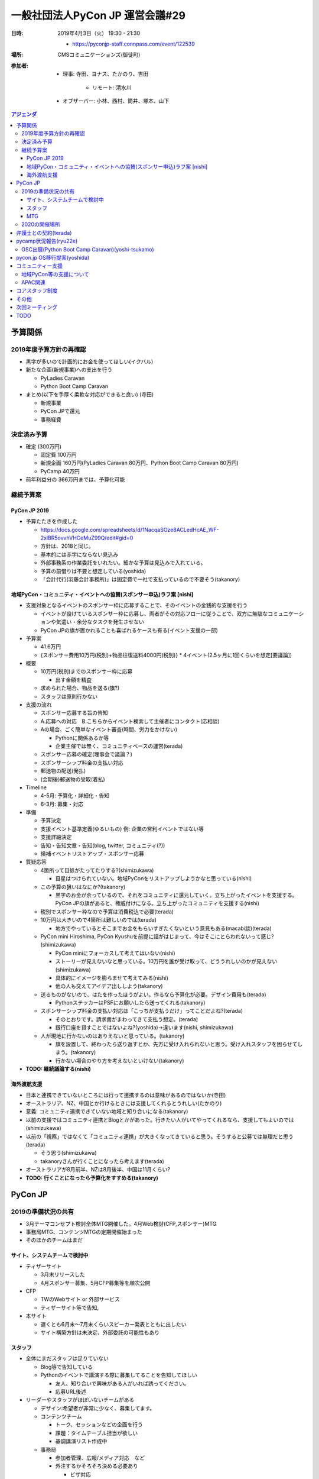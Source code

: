 ==================================
 一般社団法人PyCon JP 運営会議#29
==================================
:日時: 2019年4月3日（火） 19:30 - 21:30

  * https://pyconjp-staff.connpass.com/event/122539
:場所: CMSコミュニケーションズ(御徒町)
:参加者:

  * 理事: 寺田、ヨナス、たかのり、吉田

     * リモート: 清水川
  * オブザーバー: 小林、西村、筒井、塚本、山下

.. contents:: アジェンダ
   :local:

予算関係
========

2019年度予算方針の再確認
------------------------
* 黒字が多いので計画的にお金を使ってほしい(イクバル)
* 新たな企画(新規事業)への支出を行う

  * PyLadies Caravan
  * Python Boot Camp Caravan
* まとめ(以下を手厚く柔軟な対応ができると良い) (寺田)

  * 新規事業
  * PyCon JPで還元
  * 事務経費

決定済み予算
------------
* 確定 (300万円)

  * 固定費 100万円
  * 新規企画 160万円(PyLadies Caravan 80万円、Python Boot Camp Caravan 80万円)
  * PyCamp 40万円
* 前年利益分の 366万円までは、予算化可能

継続予算案
----------

PyCon JP 2019
~~~~~~~~~~~~~

* 予算たたきを作成した

  * https://docs.google.com/spreadsheets/d/1NacqaSOze8ACLedHcAE_WF-2xlBR5ovvhVHCeMuZ99Q/edit#gid=0
  * 方針は、2018と同じ。
  * 基本的には赤字にならない見込み
  * 外部事務系の作業委託をいれたい。細かな予算は見込みで入れている。
  * 予算の前借りは不要と想定している(yoshida)
  * 「会計代行(羽藤会計事務所)」は固定費で一社で支払っているので不要そう(takanory)

地域PyCon・コミュニティ・イベントへの協賛(スポンサー申込)ラフ案 [nishi]
~~~~~~~~~~~~~~~~~~~~~~~~~~~~~~~~~~~~~~~~~~~~~~~~~~~~~~~~~~~~~~~~~~~~~~~

* 支援対象となるイベントのスポンサー枠に応募することで、そのイベントの金銭的な支援を行う

  * イベントが設けているスポンサー枠に応募し、両者がその対応フローに従うことで、双方に無駄なコミュニケーションや気遣い・余分なタスクを発生させない
  * PyCon JPの旗が置かれることも喜ばれるケースも有る(イベント支援の一部)
* 予算案

  * 41.6万円
  * {スポンサー費用10万円(税別)+物品往復送料4000円(税別)} * 4イベント(2.5ヶ月に1回くらいを想定[要議論])
* 概要

  * 10万円(税別)までのスポンサー枠に応募

    * 出す金額を精査
  * 求められた場合、物品を送る(旗?)
  * スタッフは原則行かない
* 支援の流れ

  * スポンサー応募する旨の告知
  * A.応募への対応　B.こちらからイベント検索して主催者にコンタクト(応相談)
  * Aの場合、ごく簡単なイベント審査(時間、労力をかけない)

    * Pythonに関係あるか等
    * 企業主催では無く、コミュニティベースの運営(terada)
  * スポンサー応募の確定(理事会で議論？)
  * スポンサーシップ料金の支払い対応
  * 郵送物の配送(発払)
  * (会期後)郵送物の受取(着払)
* Timeline

  * 4-5月: 予算化・詳細化・告知
  * 6-3月: 募集・対応
* 準備

  * 予算決定
  * 支援イベント基準定義(ゆるいもの) 例: 企業の営利イベントではない等
  * 支援詳細決定
  * 告知・告知文章・告知(blog, twitter, コミュニティ(?))
  * 候補イベントリストアップ・スポンサー応募
* 質疑応答

  * 4箇所って目処がたってたりする?(shimizukawa)

    * 目星はつけられていない。地域PyConをリストアップしようかなと思っている(nishi)
  * この予算の狙いはなにか?(takanory)

    * 黒字のお金が余っているので、それをコミュニティに還元していく。立ち上がったイベントを支援する。PyCon JPの旗があると、権威付けになる。立ち上がったコミュニティを支援する(nishi)
  * 税別でスポンサー枠なので予算は消費税込で必要(terada)
  * 10万円は大きいので4箇所は難しいのでは(terada)

    * 地方でやっているとそこまでお金をもらいすぎたくないという意見もある(macabi談)(terada)
  * PyCon mini Hiroshima, PyCon Kyushuを前提に話がはじまって、今はそこにとらわれないって感じ?(shimizukawa)

    * PyCon miniにフォーカスして考えてはいない(nishi)
    * ストーリーが見えないなと思っている。10万円を誰が受け取って、どううれしいのかが見えない(shimizukawa)
    * 具体的にイメージを膨らませて考えてみる(nishi)
    * 他の人も交えてアイデア出ししよう(takanory)
  * 送るものがないので、はたを作ったほうがよい。作るなら予算化が必要。デザイン費用も(terada)

    * PythonステッカーはPSFにお願いしたら送ってくれる(takanory)
  * スポンサーシップ料金の支払い対応は「こっちが支払うだけ」ってことだよね?(terada)

    * そのとおりです。請求書がまわってきて支払う想定。(terada)
    * 銀行口座を貸すことではないよね?(yoshida)→違います(nishi, shimizukawa)
  * 人が現地に行かないのはありえないと思っている。(takanory)

    * 旗を設置して、終わったら送り返すとか、先方に受け入れられないと思う。受け入れスタッフを困らせてしまう。(takanory)
    * 行かない場合のやり方を考えないといけない(takanory)
* **TODO: 継続議論する(nishi)**

海外渡航支援
~~~~~~~~~~~~

* 日本と連携できていないところには行って連携するのは意味があるのではないか(寺田)
* オーストラリア、NZ、中国とか行けるときには支援してくれるとうれしい(たかのり)
* 意義: コミュニティ連携できていない地域と知り合いになる(takanory)
* 以前の支援ではコミュニティ連携とBlogとかがあった。行きたい人がいてやってくれるなら、支援してもよいのでは(shimizukawa)
* 以前の「視察」ではなくて「コミュニティ連携」が大きくなってきていると思う。そうすると公募では無理だと思う(terada)

  * そう思う(shimizukawa)
  * takanoryさんが行くことになったら考えます(terada)
* オーストラリアが8月前半、NZは8月後半、中国は11月くらい?
* **TODO: 行くことになったら予算化をすすめる(takanory)**

PyCon JP
========

2019の準備状況の共有
--------------------
* 3月テーマコンセプト検討全体MTG開催した。4月Web検討(CFP,スポンサー)MTG
* 事務局MTG、コンテンツMTGの定期開催始まった
* そのほかのチームはまだ   

サイト、システムチームで検討中
~~~~~~~~~~~~~~~~~~~~~~~~~~~~~~
* ティザーサイト

  * 3月末リリースした
  * 4月スポンサー募集、5月CFP募集等を順次公開
* CFP

  * TWのWebサイト or 外部サービス
  * ティザーサイト等で告知,
* 本サイト

  * 遅くとも6月末〜7月末くらいスピーカー発表とともに出したい
  * サイト構築方針は未決定、外部委託の可能性もあり

スタッフ
~~~~~~~~
* 全体にまだスタッフは足りていない
  
  * Blog等で告知している
  * Pythonのイベントで講演する際に募集してることを告知してほしい
    
    * 友人、知り合いで興味がある人がいれば誘ってください。
    * 応募URL後述
* リーダーやスタッフがほぼいないチームがある
  
  * デザイン:希望者が非常に少なく、募集してます。
  * コンテンツチーム
    
    * トーク、セッションなどの企画を行う
    * 課題：タイムテーブル担当が欲しい
    * 基調講演リスト作成中
  * 事務局
    
    * 参加者管理、広報/メディア対応　など
    * 外注するかそろそろ決める必要あり
      
      * ビザ対応
      * フィナンシャルエイド（やるかを事務局持ち）
        
        * 招待講演などPyConJPから招待している人以外はなし？
        * やりたいけど工数がかかるので外に出したい。
      * メール受付対応など
    * プロカメラマン1-2名を検討、打診中
  * デザイン
    
    * Web、冊子の入稿などを行う
    * 課題：引き継ぎMTGを開催したい
  * 会場
    
    * 設備、食事などの準備
    * 最低限の動きはできそう
* Twitterで定期的に募集事項を流している
  
  * スタッフ募集中
  * https://twitter.com/PyConJ/status/1100221422096375809

MTG
~~~
* 次回4月頭に実施
* 質疑など
  * 一社として一番大きい支出のイベント。スポンサー見込みについて見えてきたら早めに報告してほしい。大きくマイナスになりそうとかがあったら。(terada)
  * デザイン、会場などのリーダーが足りていないとのことなので、個別にスタッフ経験者とかで議論をするなり、なにかしらアクションを起こしたほうがいいと思う(takanory)

2020の開催場所
--------------
* 2020年8月末開催
  
  * 東京オリンピックがあるので、会場が押さえにくい
  * PiOを仮押さえした
    
    * 2020年8月27日(木)-29日(土)全館
  * パラリンピックとかぶっている時期
  * 場所ないよねー、そうだよねー(shimizukawa)
  * 前向きにPiOでいいと思っている(takanory)
  * パラリンピックと同時になったらホテルが高くなるので、遠方の人が参加しにくくなる(ojii)
    
    * ここで参加者に還元とかいいのでは?(takanory)
  * 2019年7月中旬までに正式回答が必要
* 2020年に地方で開催は難しいのでは
  
  * さいたま、千葉、横浜、つくばとか
  * 世界最大級の複合MICE施設 | パシフィコ横浜（横浜国際平和会議場）
  * 幕張メッセの会議棟?
  * つくば国際会議場
  * **TODO: 何件かあたってみよう(terada)**
* 継続議論
* 広島観光コンベンションビューローへの申し込み可否などの連絡
  
  * https://pyconjp.atlassian.net/browse/ISSHA-1474
  * 2020は正式に断る
* PyCon JPのときに地方の人を集めたミーティングとかやれると面白いのでは(terada)
  
  * 思いついたが、これに予算をつけるのはどう?(terada)
  * ミーティングはとてもよいと思う(takanory)
  * **TODO: チケット化する(terada)**
    
    * オープンスペースでやるくらいでもいいのでは(takanory)
    * PSFのブースの横にterada、takanoryが座っていていろんな人が声をかけてくれてよかった(terada)
      
      * よかったと思う(takanory)
      * 募金やっていたけど、今まで目立ってなかったから、2018はよかったと思う(takanory)
* **TODO: 一般社団法人PyCon JPのミーティングは2日目のランチ時にやりたい。JIRAで依頼する(terada)**

弁護士との契約(terada)
======================
* 進展無し。4月中にとりまとめる予定
* PyCon JPのスポンサー募集には間に合わなそう(terada)

pycamp状況報告(ryu22e)
======================
* `Python Boot Camp開催一覧 <https://docs.google.com/spreadsheets/d/1VjM7x6k6Cyk0323ZoAHY2lXMV6VyLrn_Bi8mnOiPMb4/edit#gid=0>`_
* `Python Boot Camp予算管理 <https://docs.google.com/spreadsheets/d/1Fcgck7fMl6JpqeEVS7j542LE39ibRmCi3UxzfWhcLuc/edit#gid=1116847018>`_
* 4月和歌山、福井開催
* 5月以降の開催場所は見えていないので、打診していく

OSC出展(Python Boot Camp Caravan)(yoshi-tsukamo)
------------------------------------------------
* 協賛金についてOSC宮原さんと打ち合わせて、20万円(税込)/年で合意
* 開催準備

  * https://pyconjp.atlassian.net/browse/ISSHA-1543
  * チラシ作成と協賛金支払い(4月25日に請求書)が残
* OSC沖縄

  * https://pyconjp.atlassian.net/browse/ISSHA-1554
  * 4月20日(土)
  * 参加: たかのり、塚本
  * 事前準備はLT資料が残
* OSC北海道
  
  * https://pyconjp.atlassian.net/browse/ISSHA-1574
  * 6月1日(土曜)
  * 参加: 筒井、誰か
  * 申込み済

pycon.jp OS移行提案(yoshida)
============================
* 継続でタスクの洗い出しを行う。(201812の会議で検討した)
* 継続で議論
* Sakuraで契約を追加して新サーバーをセットアップ
  
  * その後既存のコンテンツやシステムを移行する
  * CentOSが来年11月くらい
* 今の契約は3月31日まである(shimizukawa)
    
コミュニティー支援
==================

地域PyCon等の支援について
-------------------------
* SciPy Japan
  
  * https://www.scipyjapan2019.scipy.org/?lang=ja
  * 2019年4月23日(火)24日(水)
  * https://pyconjp.atlassian.net/browse/ISSHA-1498
  * 情報を共有(ノウハウの共有)
  * 宣伝協力(必要に応じて)
  * 参加: terada
* PyCon mini Sapporo
  
  * https://sapporo.pycon.jp/2019/
  * 2019年5月11日(土)
  * イベント代表決まり　(おぐらさん)
  * とくに要求はきてない
  * 参加: yoshida(行こうかな)
* PyCon Kyushu in Okinawa
  
  * https://kyushu.pycon.jp/2019/
  * 2019年5月18日(土)
  * 琉球大学
  * Blog書いてもらった(takanory)
  * 参加: terada, ojii
* PyCon mini Hiroshima
  
  * https://hiroshima.pycon.jp/2019/
  * 2019年10月12日(土)

APAC関連
--------
* とくになし
* PyCon TWがツアーしてPyCon JPに来るらしい(terada)

コアスタッフ制度
================
* 制度の確認・議論
* https://pyconjp.atlassian.net/browse/ISSHA-1490
* kobatomo, yoshi-tukamo, ryu22e, nishiとかがサイトに名前が載って、こういう役割のこういう人ですよ。
  
  * pycampのコアスタッフってだけじゃなくて、一社のタスクを一緒にやっていくような人を増やしたい
  * pycamp以外にもコアスタッフがいてワイワイしていく感じはよいのでは(kobatomo)
  * コアスタッフって一緒に運営とかをやっていく感じ?(kanan)
    
    * そんな感じで考えています。(takanory)
    * 運営だけじゃなくて、みんなで一緒に作っていけるものはあるんじゃないか(terada)
    * いい名称でいい役割の人たちをうまく巻き込めるといいなー。pycampではryu22e、kobatomoにうまく回してもらっているのがモデルケースになっている。そういう人を増やしたい。そこから理事になりたいとかもあるかも(terada)
  * 外から見てるとなにやっているかわからないので、そこがOPENになるのはよいと思う(kanan)
  * 当然自分が担当していないタスクに口だしたり、これやりたいとかもあってよいと思う(takanory)
  * どこまで自分でやるんだろうって、最初はわからない部分がある(yoshi-tsukamo)
  * 仲間を増やしていく仲間になってほしい(terada)
  * どういう人がコアスタッフになれるのか、新しい人を募集するときになにができたらできるのかをわからないのではないか。どういう人がいいかも今は誘えない。せっかくなのでまとめていきたい(ryu22e)
* 権限的なのどうしたい?
  
  * 極端な話カード決済できちゃうとか、SlackのAdmin権限あげるとか?(takanory)
  * やることによって調整なのかなー(takanory)
    
    * 誰がどの権限もっているか内部で把握した方がよさそう(terada)
* どうやったらなれるか?
  
  * 低めのハードルでオープンでいいと思うけどね(takanory)
  * 最初は権限は少なめで試用期間がある?(takanory)
  * 名前だけ連なっているとかよくない(terada)
    
    * なにかを乗り越えないと外向けにリストが出ないとかはあるかも(takanory)
    * 最初だけ頑張り過ぎちゃう人とかいそう。燃え尽きないように(terada)

その他
======
* PyLadies Okinawa meetup託児設置
  
  * https://pyconjp.atlassian.net/browse/ISSHA-1576
  * PyLadies Okinawaのorganizerの人からmaayaに相談があった
  * 沖縄は車で移動するので連れては行ける(kanan)
  * 参加者は何人くらい?(terada)→初めてなのでわからないが少ないと思う(kanan)
  * やっていいんじゃないか(shimizukawa)
    
    * 一回やってみればいいんじゃない(takanory)
    * 誰もこなければお金がかからない(shimizukawa)
    * 反対意見はなさそうなので、やりましょう。3万円前後の予算をつけましょう(terada)
  * やってみた成果を教えてほしい(terada)
  * 「PyLadies Okinawaやりました。託児所をPyCon JPサポートでできました」みたいなブログを書いてほしい(takanory)
* PyCon JP 2018のタスクで残っているものがある(yoshida)
  
  * 大きいタスクはイベントとしての決算の公開。600万となっているがイベント的には400万円くらいと思っている(yoshida)
  * 一社では収入はそんなに入っていない(takanory)
  * 固定費100万円なので、600万円は多いと思う(terada)
  * pycampは20万円くらいしか使っていない(takanory)
  * どうするか?
    
    * 会計事務所にお願いして見直してもらう
    * 一緒に精査する
    * イベントだけで単独決算を出す
      
      * 実験的に会計事務所にお願いしてみた
      * **TODO: 改めて見直しを会計事務所にお願いして、無理そうならイベント側だけで出す(yoshida)**

次回ミーティング
================
* 日時: 2019年6月27日(木)19:30から
* https://pyconjp-staff.connpass.com/event/126799/
* 主な議事

  * 予算

    * 地域PyCon、コミュニティ支援
    * 海外渡航支援
  * PyCon JP 2020の会場
  * コアスタッフ制度
  * その他企画
        
TODO
====
* 地域PyCon・コミュニティ・イベントへの協賛(スポンサー申込)について継続議論する(nishi)
* PyCon AUなどに行くことになったら予算化をすすめる(takanory)
* PyCon JP 2020年の開催地域として関東近郊の会場を調査する(terada)
* PyCon JP のときに地方の人を集めたミーティングについて検討する(terada)
* 一般社団法人PyCon JPのミーティングについてJIRAで依頼する(terada)
* PyCon JP 2018の会計について、改めて見直しを会計事務所にお願いして、無理そうならイベント側だけで出す(yoshida)
